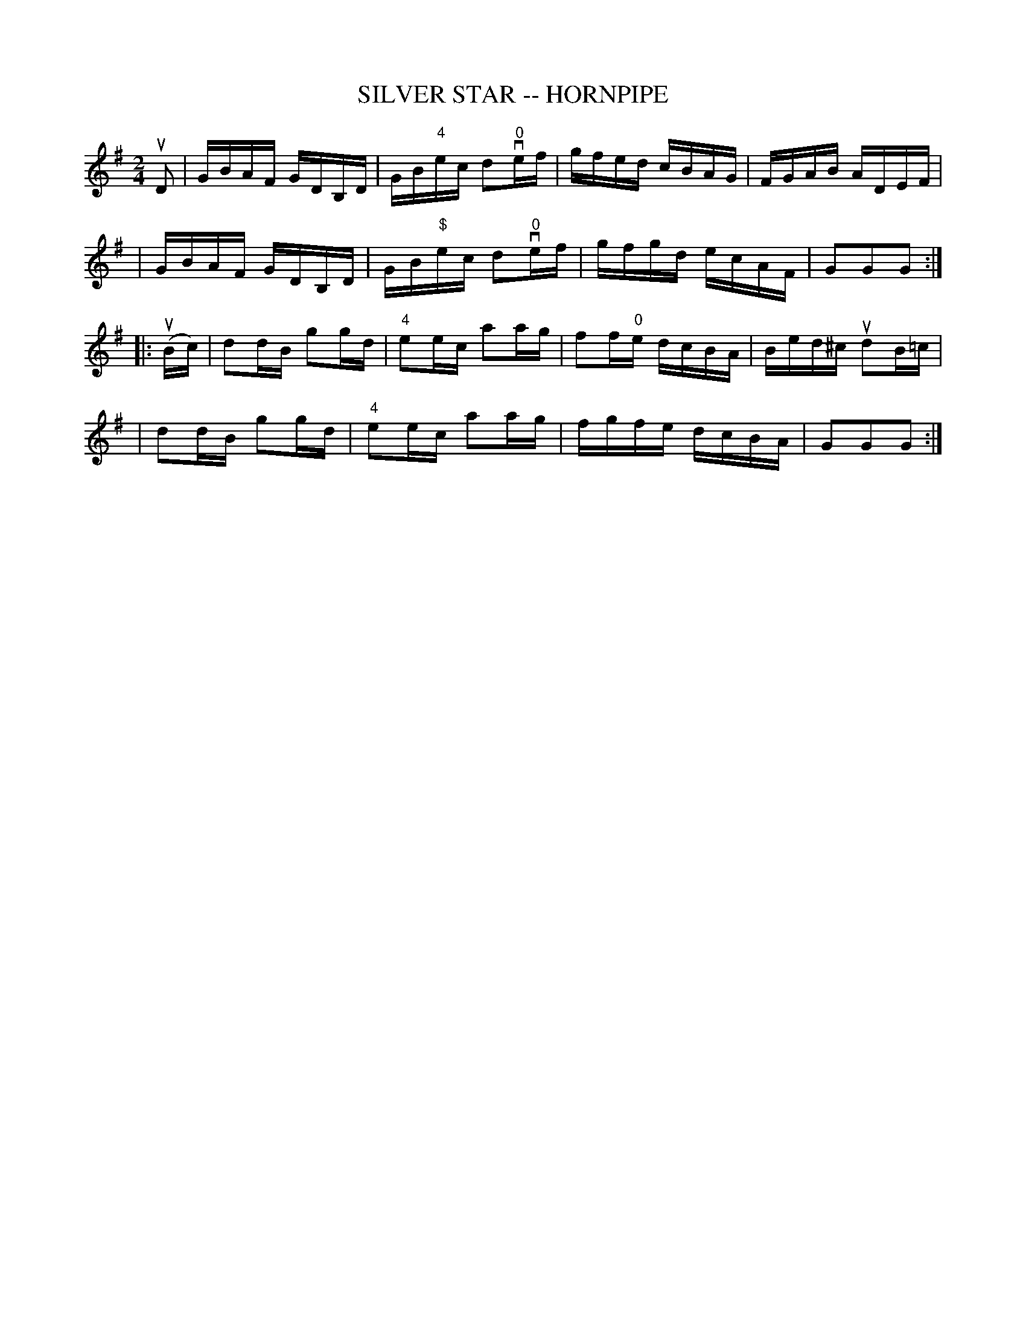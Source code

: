 X: 1
T: SILVER STAR -- HORNPIPE
B: Ryan's Mammoth Collection of Fiddle Tunes
R: hornpipe
M: 2/4
L: 1/16
Z: Contributed 20010916033025 by John Chambers jmchambers:rcn.net
K: G
uD2 \
| GBAF GDB,D | GB"4"ec d2"0"vef | gfed cBAG | FGAB ADEF |
| GBAF GDB,D | GB"$"ec d2"0"vef | gfgd ecAF | G2G2G2 :|
|: (uBc) \
| d2dB g2gd | "4"e2ec a2ag | f2f"0"e dcBA | Bed^c ud2B=c |
| d2dB g2gd | "4"e2ec a2ag | fgfe dcBA | G2G2G2 :|
